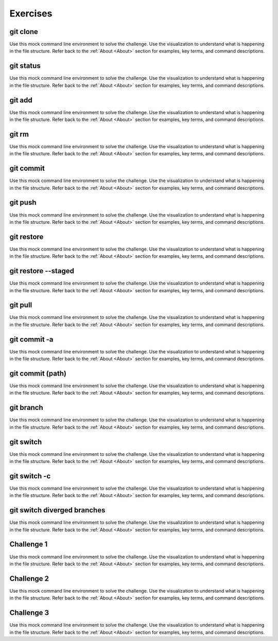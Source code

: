 .. This file is part of the OpenDSA eTextbook project. See
.. http://opendsa.org for more details.
.. Copyright (c) 2012-2020 by the OpenDSA Project Contributors, and
.. distributed under an MIT open source license.

.. avmetadata::
   :title: Exercises for Building Git Proficiency
   :author: Ryan Buxton 
   :institution: Virginia Tech
   :satisfies: About
   :topic: Tour
   :keyword: Git; Version Control
   :naturallanguage: en
   :programminglanguage: N/A
   :description: A collection of interactive exercises for building Git proficency.

Exercises
=========

git clone
---------

Use this mock command line environment to solve the challenge. Use the visualization to understand what is happening in the file structure. Refer back to the :ref:`About <About>` section for examples, key terms, and command descriptions.

.. avembed:: AV/CommandLineBased/exercises/clone/clone-exercise.html pe

git status
----------

Use this mock command line environment to solve the challenge. Use the visualization to understand what is happening in the file structure. Refer back to the :ref:`About <About>` section for examples, key terms, and command descriptions.

.. avembed:: AV/CommandLineBased/exercises/status/status-exercise.html pe

git add
-------

Use this mock command line environment to solve the challenge. Use the visualization to understand what is happening in the file structure. Refer back to the :ref:`About <About>` section for examples, key terms, and command descriptions.

.. avembed:: AV/CommandLineBased/exercises/add/add-exercise.html pe

git rm
------

Use this mock command line environment to solve the challenge. Use the visualization to understand what is happening in the file structure. Refer back to the :ref:`About <About>` section for examples, key terms, and command descriptions.

.. avembed:: AV/CommandLineBased/exercises/git-rm/git-rm-exercise.html pe

git commit
----------

Use this mock command line environment to solve the challenge. Use the visualization to understand what is happening in the file structure. Refer back to the :ref:`About <About>` section for examples, key terms, and command descriptions.

.. avembed:: AV/CommandLineBased/exercises/commit/commit-exercise.html pe

git push
--------

Use this mock command line environment to solve the challenge. Use the visualization to understand what is happening in the file structure. Refer back to the :ref:`About <About>` section for examples, key terms, and command descriptions.

.. avembed:: AV/CommandLineBased/exercises/push/push-exercise.html pe

git restore
-----------

Use this mock command line environment to solve the challenge. Use the visualization to understand what is happening in the file structure. Refer back to the :ref:`About <About>` section for examples, key terms, and command descriptions.

.. avembed:: AV/CommandLineBased/exercises/restore/restore-exercise.html pe

git restore --staged
--------------------

Use this mock command line environment to solve the challenge. Use the visualization to understand what is happening in the file structure. Refer back to the :ref:`About <About>` section for examples, key terms, and command descriptions.

.. avembed:: AV/CommandLineBased/exercises/restore-staged/restore-staged-exercise.html pe

git pull
--------

Use this mock command line environment to solve the challenge. Use the visualization to understand what is happening in the file structure. Refer back to the :ref:`About <About>` section for examples, key terms, and command descriptions.

.. avembed:: AV/CommandLineBased/exercises/pull/pull-exercise.html pe

git commit -a
-------------

Use this mock command line environment to solve the challenge. Use the visualization to understand what is happening in the file structure. Refer back to the :ref:`About <About>` section for examples, key terms, and command descriptions.

.. avembed:: AV/CommandLineBased/exercises/commit-a/commit-a-exercise.html pe

git commit (path)
-----------------

Use this mock command line environment to solve the challenge. Use the visualization to understand what is happening in the file structure. Refer back to the :ref:`About <About>` section for examples, key terms, and command descriptions.

.. avembed:: AV/CommandLineBased/exercises/commit-path/commit-path-exercise.html pe

git branch
----------

Use this mock command line environment to solve the challenge. Use the visualization to understand what is happening in the file structure. Refer back to the :ref:`About <About>` section for examples, key terms, and command descriptions.

.. avembed:: AV/CommandLineBased/exercises/branch/branch-exercise.html pe

git switch
----------

Use this mock command line environment to solve the challenge. Use the visualization to understand what is happening in the file structure. Refer back to the :ref:`About <About>` section for examples, key terms, and command descriptions.

.. avembed:: AV/CommandLineBased/exercises/switch/switch-exercise.html pe

git switch -c
-------------

Use this mock command line environment to solve the challenge. Use the visualization to understand what is happening in the file structure. Refer back to the :ref:`About <About>` section for examples, key terms, and command descriptions.

.. avembed:: AV/CommandLineBased/exercises/switch-c/switch-c-exercise.html pe

git switch diverged branches
----------------------------

Use this mock command line environment to solve the challenge. Use the visualization to understand what is happening in the file structure. Refer back to the :ref:`About <About>` section for examples, key terms, and command descriptions.

.. avembed:: AV/CommandLineBased/exercises/switch-diverged/switch-diverged-exercise.html pe

Challenge 1
-----------

Use this mock command line environment to solve the challenge. Use the visualization to understand what is happening in the file structure. Refer back to the :ref:`About <About>` section for examples, key terms, and command descriptions.

.. avembed:: AV/CommandLineBased/exercises/git-challenge-1/git-challenge-1-exercise.html pe

Challenge 2
-----------

Use this mock command line environment to solve the challenge. Use the visualization to understand what is happening in the file structure. Refer back to the :ref:`About <About>` section for examples, key terms, and command descriptions.

.. avembed:: AV/CommandLineBased/exercises/git-challenge-2/git-challenge-2-exercise.html pe

Challenge 3
-----------

Use this mock command line environment to solve the challenge. Use the visualization to understand what is happening in the file structure. Refer back to the :ref:`About <About>` section for examples, key terms, and command descriptions.

.. avembed:: AV/CommandLineBased/exercises/git-challenge-3/git-challenge-3-exercise.html pe

